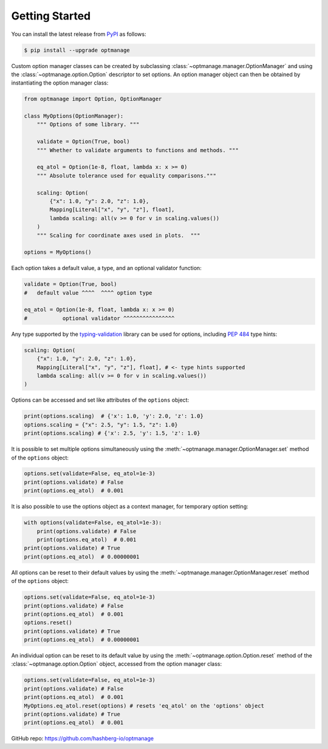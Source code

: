 Getting Started
===============

.. _getting-started:

You can install the latest release from `PyPI <https://pypi.org/project/optmanage/>`_ as follows:

.. code-block:: console

    $ pip install --upgrade optmanage

Custom option manager classes can be created by subclassing :class:`~optmanage.manager.OptionManager` and using the :class:`~optmanage.option.Option` descriptor to set options.
An option manager object can then be obtained by instantiating the option manager class:

.. code-block:: python

    from optmanage import Option, OptionManager

    class MyOptions(OptionManager):
        """ Options of some library. """

        validate = Option(True, bool)
        """ Whether to validate arguments to functions and methods. """

        eq_atol = Option(1e-8, float, lambda x: x >= 0)
        """ Absolute tolerance used for equality comparisons."""

        scaling: Option(
            {"x": 1.0, "y": 2.0, "z": 1.0},
            Mapping[Literal["x", "y", "z"], float],
            lambda scaling: all(v >= 0 for v in scaling.values())
        )
        """ Scaling for coordinate axes used in plots.  """

    options = MyOptions()


Each option takes a default value, a type, and an optional validator function:

.. code-block:: python

    validate = Option(True, bool)
    #   default value ^^^^  ^^^^ option type

    eq_atol = Option(1e-8, float, lambda x: x >= 0)
    #           optional validator ^^^^^^^^^^^^^^^^

Any type supported by the `typing-validation <https://github.com/hashberg-io/typing-validation>`_ library can be used for options, including `PEP 484 <https://peps.python.org/pep-0484/>`_ type hints:

.. code-block:: python

    scaling: Option(
        {"x": 1.0, "y": 2.0, "z": 1.0},
        Mapping[Literal["x", "y", "z"], float], # <- type hints supported
        lambda scaling: all(v >= 0 for v in scaling.values())
    )

Options can be accessed and set like attributes of the ``options`` object:

.. code-block:: python

    print(options.scaling)  # {'x': 1.0, 'y': 2.0, 'z': 1.0}
    options.scaling = {"x": 2.5, "y": 1.5, "z": 1.0}
    print(options.scaling) # {'x': 2.5, 'y': 1.5, 'z': 1.0}

It is possible to set multiple options simultaneously using the :meth:`~optmanage.manager.OptionManager.set` method of the ``options`` object:

.. code-block:: python

    options.set(validate=False, eq_atol=1e-3)
    print(options.validate) # False
    print(options.eq_atol)  # 0.001

It is also possible to use the options object as a context manager, for temporary option setting:

.. code-block:: python

    with options(validate=False, eq_atol=1e-3):
        print(options.validate) # False
        print(options.eq_atol)  # 0.001
    print(options.validate) # True
    print(options.eq_atol)  # 0.00000001

All options can be reset to their default values by using the :meth:`~optmanage.manager.OptionManager.reset` method of the ``options`` object:

.. code-block:: python

    options.set(validate=False, eq_atol=1e-3)
    print(options.validate) # False
    print(options.eq_atol)  # 0.001
    options.reset()
    print(options.validate) # True
    print(options.eq_atol)  # 0.00000001

An individual option can be reset to its default value by using the :meth:`~optmanage.option.Option.reset` method of the :class:`~optmanage.option.Option` object, accessed from the option manager class:

.. code-block:: python

    options.set(validate=False, eq_atol=1e-3)
    print(options.validate) # False
    print(options.eq_atol)  # 0.001
    MyOptions.eq_atol.reset(options) # resets 'eq_atol' on the 'options' object
    print(options.validate) # True
    print(options.eq_atol)  # 0.001

GitHub repo: https://github.com/hashberg-io/optmanage
